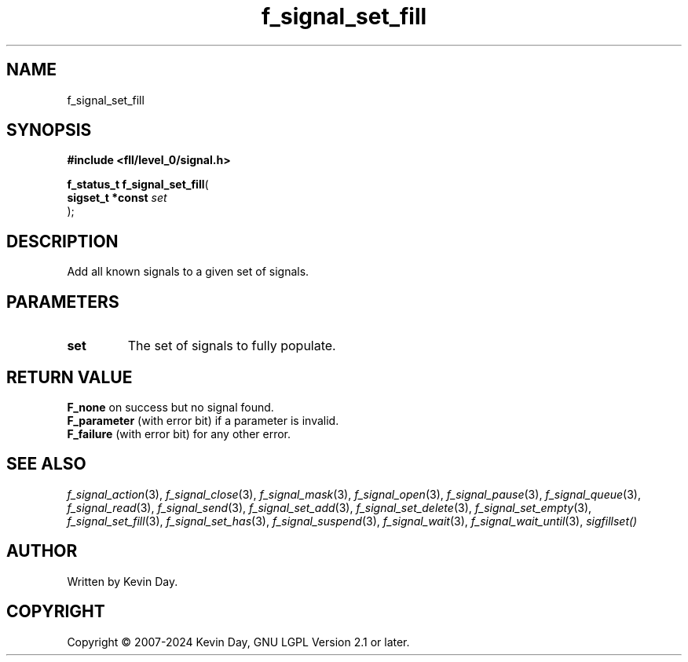 .TH f_signal_set_fill "3" "February 2024" "FLL - Featureless Linux Library 0.6.9" "Library Functions"
.SH "NAME"
f_signal_set_fill
.SH SYNOPSIS
.nf
.B #include <fll/level_0/signal.h>
.sp
\fBf_status_t f_signal_set_fill\fP(
    \fBsigset_t *const \fP\fIset\fP
);
.fi
.SH DESCRIPTION
.PP
Add all known signals to a given set of signals.
.SH PARAMETERS
.TP
.B set
The set of signals to fully populate.

.SH RETURN VALUE
.PP
\fBF_none\fP on success but no signal found.
.br
\fBF_parameter\fP (with error bit) if a parameter is invalid.
.br
\fBF_failure\fP (with error bit) for any other error.
.SH SEE ALSO
.PP
.nh
.ad l
\fIf_signal_action\fP(3), \fIf_signal_close\fP(3), \fIf_signal_mask\fP(3), \fIf_signal_open\fP(3), \fIf_signal_pause\fP(3), \fIf_signal_queue\fP(3), \fIf_signal_read\fP(3), \fIf_signal_send\fP(3), \fIf_signal_set_add\fP(3), \fIf_signal_set_delete\fP(3), \fIf_signal_set_empty\fP(3), \fIf_signal_set_fill\fP(3), \fIf_signal_set_has\fP(3), \fIf_signal_suspend\fP(3), \fIf_signal_wait\fP(3), \fIf_signal_wait_until\fP(3), \fIsigfillset()\fP
.ad
.hy
.SH AUTHOR
Written by Kevin Day.
.SH COPYRIGHT
.PP
Copyright \(co 2007-2024 Kevin Day, GNU LGPL Version 2.1 or later.
